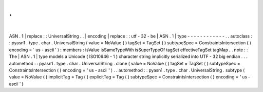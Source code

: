 .
.
|
ASN
.
1
|
replace
:
:
UniversalString
.
.
|
encoding
|
replace
:
:
utf
-
32
-
be
|
ASN
.
1
|
type
-
-
-
-
-
-
-
-
-
-
-
-
.
.
autoclass
:
:
pyasn1
.
type
.
char
.
UniversalString
(
value
=
NoValue
(
)
tagSet
=
TagSet
(
)
subtypeSpec
=
ConstraintsIntersection
(
)
encoding
=
'
us
-
ascii
'
)
:
members
:
isValue
isSameTypeWith
isSuperTypeOf
tagSet
effectiveTagSet
tagMap
.
.
note
:
:
The
|
ASN
.
1
|
type
models
a
Unicode
(
ISO10646
-
1
)
character
string
implicitly
serialized
into
UTF
-
32
big
endian
.
.
.
automethod
:
:
pyasn1
.
type
.
char
.
UniversalString
.
clone
(
value
=
NoValue
(
)
tagSet
=
TagSet
(
)
subtypeSpec
=
ConstraintsIntersection
(
)
encoding
=
'
us
-
ascii
'
)
.
.
automethod
:
:
pyasn1
.
type
.
char
.
UniversalString
.
subtype
(
value
=
NoValue
(
)
implicitTag
=
Tag
(
)
explicitTag
=
Tag
(
)
subtypeSpec
=
ConstraintsIntersection
(
)
encoding
=
'
us
-
ascii
'
)
